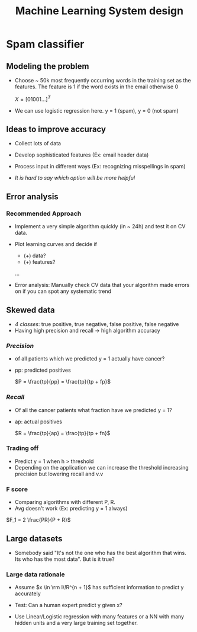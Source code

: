 #+TITLE: Machine Learning System design

* Spam classifier
** Modeling the problem
   - Choose ~ 50k most frequently occurring words in the training set
     as the features. The feature is 1 if the word exists in the email
     otherwise 0

     $X = [0 1 0 0 1 ...]^T$

   - We can use logistic regression here. y = 1 (spam), y = 0 (not spam)

** Ideas to improve accuracy
   - Collect lots of data
   - Develop sophisticated features (Ex: email header data)
   - Process input in different ways (Ex: recognizing misspellings in
     spam)

   - /It is hard to say which option will be more helpful/

** Error analysis
*** Recommended Approach
    - Implement a very simple algorithm quickly (in ~ 24h) and test it
      on CV data.
    - Plot learning curves and decide if
      - (+) data?
      - (+) features?
      ...

    - Error analysis: Manually check CV data that your algorithm made
      errors on if you can spot any systematic trend

** Skewed data
   - /4 classes/: true positive, true negative, false positive, false negative
   - Having high precision and recall -> high algorithm accuracy

*** /Precision/
    - of all patients which we predicted y = 1 actually have cancer?
    - pp: predicted positives

      $P = \frac{tp}{pp} = \frac{tp}{tp + fp}$

***  /Recall/
    - Of all the cancer patients what fraction have we predicted y = 1?
    - ap: actual positives

      $R = \frac{tp}{ap} = \frac{tp}{tp + fn}$

*** Trading off
    - Predict y = 1 when h > threshold
    - Depending on the application we can increase the threshold
      increasing precision but lowering recall and v.v

*** F score
    - Comparing algorithms with different P, R.
    - Avg doesn't work (Ex: predicting y = 1 always)

    $F_1 = 2 \frac{PR}{P + R}$

** Large datasets
   - Somebody said
     "It's not the one who has the best algorithm that wins. Its who
     has the most data". But is it true?
*** Large data rationale
    - Assume $x \in \rm I\!R^{n + 1}$ has sufficient information to predict
      y accurately
    - Test: Can a human expert predict y given x?

    - Use Linear/Logistic regression with many features or a NN with many
      hidden units and a very large training set together.

